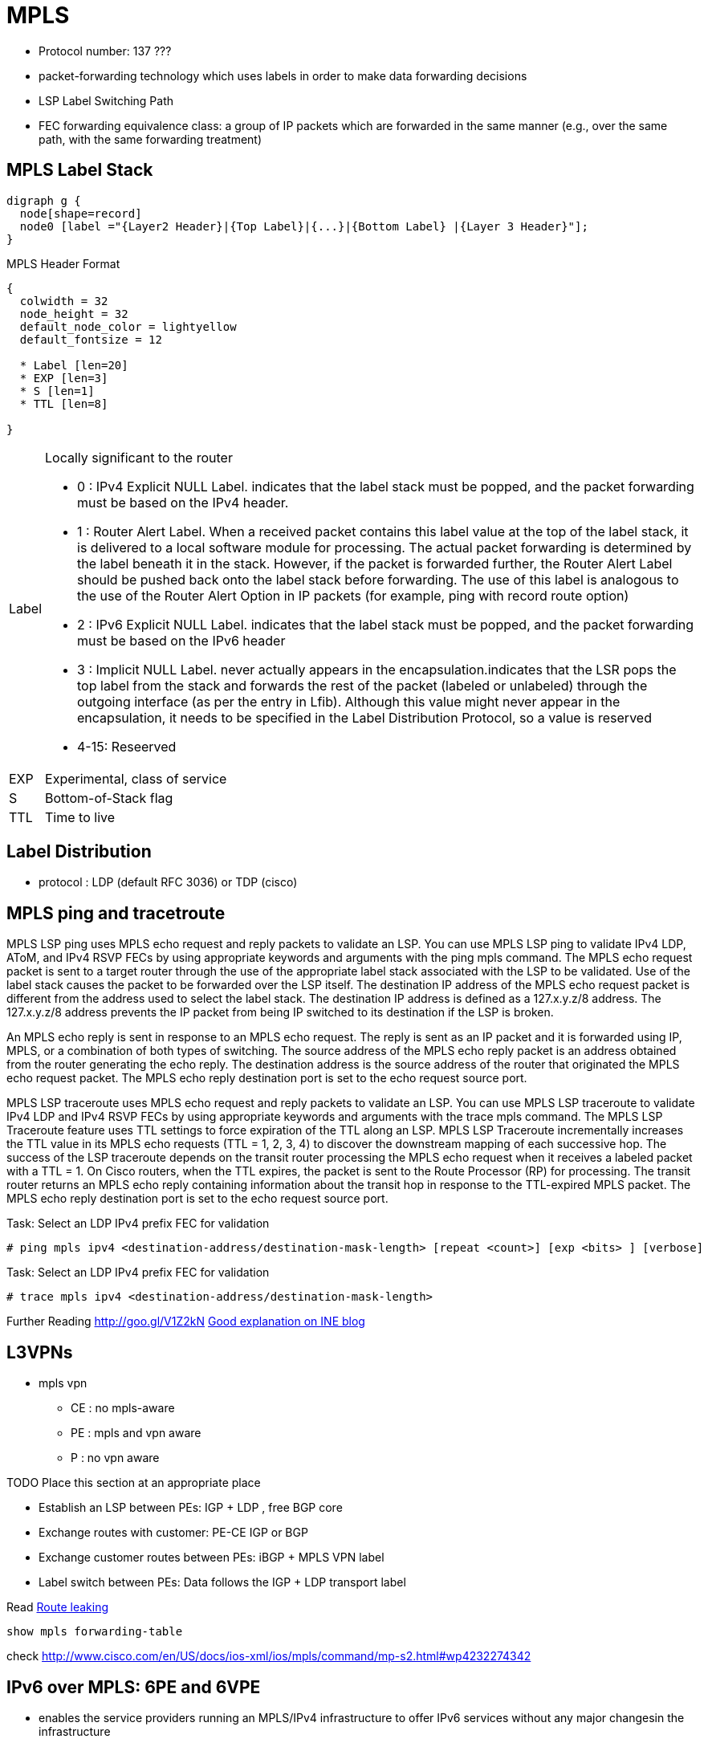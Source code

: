 = MPLS

- Protocol number: 137 ???
- packet-forwarding technology which uses labels in order to make data
  forwarding decisions
- LSP Label Switching Path
- FEC forwarding equivalence class: a group of IP packets which are forwarded
  in the same manner (e.g., over the same path, with the same forwarding
  treatment)


== MPLS Label Stack

[graphviz, target='mpls-label-stack']
----
digraph g {
  node[shape=record]
  node0 [label ="{Layer2 Header}|{Top Label}|{...}|{Bottom Label} |{Layer 3 Header}"];
}
----


.MPLS Header Format
[packetdiag, target='mpls-header-format']
----
{
  colwidth = 32
  node_height = 32
  default_node_color = lightyellow
  default_fontsize = 12

  * Label [len=20]
  * EXP [len=3]
  * S [len=1]
  * TTL [len=8]

}
----

[horizontal]
Label:: Locally significant to the router
- 0 : IPv4 Explicit NULL Label. indicates that the label stack must be
  popped, and the packet forwarding must be based on the IPv4 header.
- 1 : Router Alert Label. When a received packet contains this label value
  at the top of the label stack, it is delivered to a local software module for
  processing. The actual packet forwarding is determined by the label beneath
  it in the stack. However, if the packet is forwarded further, the Router
  Alert Label should be pushed back onto the label stack before forwarding. The
  use of this label is analogous to the use of the Router Alert Option in IP
  packets (for example, ping with record route option)
- 2 : IPv6 Explicit NULL Label. indicates that the label stack must be
  popped, and the packet forwarding must be based on the IPv6 header
- 3 : Implicit NULL Label. never actually appears in the
  encapsulation.indicates that the LSR pops the top label from the stack and
  forwards the rest of the packet (labeled or unlabeled) through the outgoing
  interface (as per the entry in Lfib). Although this value might never appear
  in the encapsulation, it needs to be specified in the Label Distribution
  Protocol, so a value is reserved
- 4-15: Reseerved

EXP:: Experimental, class of service
S:: Bottom-of-Stack flag
TTL:: Time to live


== Label Distribution

- protocol : LDP (default RFC 3036) or TDP (cisco)

== MPLS ping and tracetroute


MPLS LSP ping uses MPLS echo request and reply packets to validate an LSP. You can use
MPLS LSP ping to validate IPv4 LDP, AToM, and IPv4 RSVP FECs by using appropriate
keywords and arguments with the ping mpls command. The MPLS echo request packet is sent
to a target router through the use of the appropriate label stack associated with the LSP to be
validated. Use of the label stack causes the packet to be forwarded over the LSP itself.
The destination IP address of the MPLS echo request packet is different from the address used
to select the label stack. The destination IP address is defined as a 127.x.y.z/8 address. The
127.x.y.z/8 address prevents the IP packet from being IP switched to its destination if the LSP is
broken.

An MPLS echo reply is sent in response to an MPLS echo request. The reply is sent as an IP
packet and it is forwarded using IP, MPLS, or a combination of both types of switching. The
source address of the MPLS echo reply packet is an address obtained from the router
generating the echo reply. The destination address is the source address of the router that
originated the MPLS echo request packet. The MPLS echo reply destination port is set to the
echo request source port.


MPLS LSP traceroute uses MPLS echo request and reply packets to validate an LSP. You can
use MPLS LSP traceroute to validate IPv4 LDP and IPv4 RSVP FECs by using appropriate
keywords and arguments with the trace mpls command.
The MPLS LSP Traceroute feature uses TTL settings to force expiration of the TTL along an
LSP. MPLS LSP Traceroute incrementally increases the TTL value in its MPLS echo requests
(TTL = 1, 2, 3, 4) to discover the downstream mapping of each successive hop. The success of
the LSP traceroute depends on the transit router processing the MPLS echo request when it
receives a labeled packet with a TTL = 1. On Cisco routers, when the TTL expires, the packet is
sent to the Route Processor (RP) for processing. The transit router returns an MPLS echo reply
containing information about the transit hop in response to the TTL-expired MPLS packet. The
MPLS echo reply destination port is set to the echo request source port.

.Task: Select an LDP IPv4 prefix FEC for validation
----
# ping mpls ipv4 <destination-address/destination-mask-length> [repeat <count>] [exp <bits> ] [verbose]
----

.Task: Select an LDP IPv4 prefix FEC for validation
----
# trace mpls ipv4 <destination-address/destination-mask-length>
----



Further Reading
http://goo.gl/V1Z2kN
https://partners.intelsecurity.com/uk/reseller/index.aspx[Good explanation on INE blog]

== L3VPNs

- mpls vpn
**   CE : no mpls-aware
**   PE : mpls and vpn aware
**   P : no vpn aware


TODO Place this section at an appropriate place

- Establish an LSP between PEs: IGP + LDP , free BGP core
- Exchange routes with customer: PE-CE IGP or BGP
- Exchange customer routes between PEs: iBGP + MPLS VPN label
- Label switch between PEs: Data follows the IGP + LDP transport label


Read http://goo.gl/FXrVOO[Route leaking]


----
show mpls forwarding-table
----

check http://www.cisco.com/en/US/docs/ios-xml/ios/mpls/command/mp-s2.html#wp4232274342


== IPv6 over MPLS: 6PE and 6VPE

- enables the service providers running an MPLS/IPv4 infrastructure
to offer IPv6 services without any major changesin the infrastructure

- benefits

  * Minimal operational cost and risk : No impact on existing IPv4 and MPLS services.
  * Only PE routers upgrade : A 6PE and 6VPE router can be an existing PE router or
  a new one dedicated to IPv6 traffic.
  * No impact on IPv6 CE routers : The ISP can connect to any CE router running Static,
  IGP or EGP.
  * Production services ready : An ISP can delegate IPv6 prefixes.
  * IPv6 introduction into an existing MPLS service : 6PE and 6VPE routers can be added at any time.

.protocols leveraged with 6vpe
image::6vpe-protocols.png[Protocols leveragaged with  6VPE]

More at
https://gixtools.net/wp-content/uploads/2011/05/Cisco-IPv6-Provider-Edge-Router-over-MPLS-Cisco-6PE.pdf





